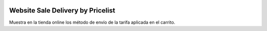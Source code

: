 .. image:: https://img.shields.io/badge/licence-AGPL--3-blue.svg
   :target: https://www.gnu.org/licenses/agpl-3.0-standalone.html
   :alt: License: AGPL-3

Website Sale Delivery by Pricelist
==================================

Muestra en la tienda online los método de envío de la tarifa aplicada en el
carrito.
